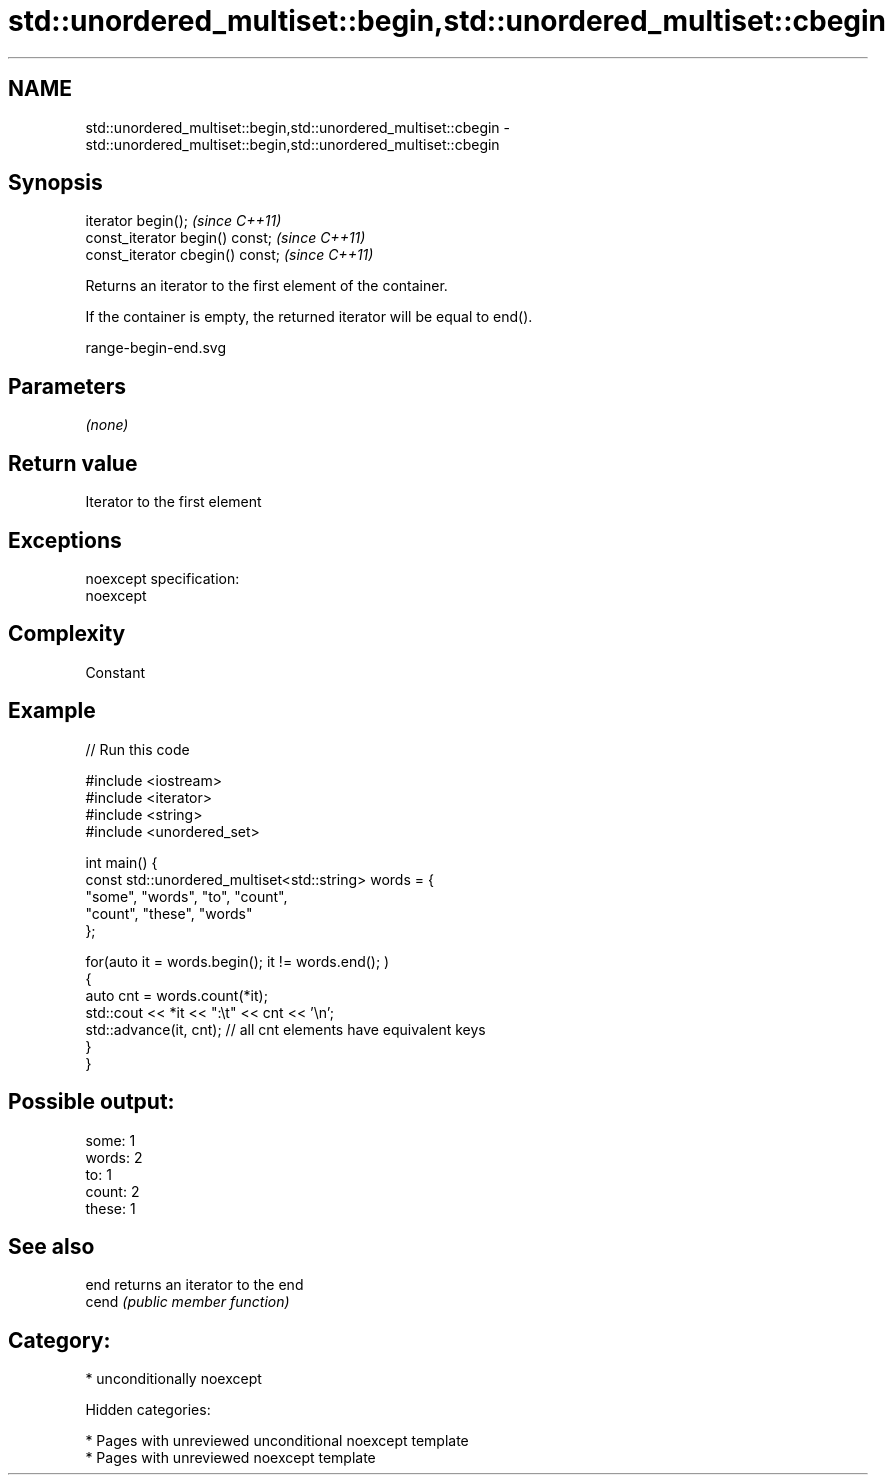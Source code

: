 .TH std::unordered_multiset::begin,std::unordered_multiset::cbegin 3 "2018.03.28" "http://cppreference.com" "C++ Standard Libary"
.SH NAME
std::unordered_multiset::begin,std::unordered_multiset::cbegin \- std::unordered_multiset::begin,std::unordered_multiset::cbegin

.SH Synopsis
   iterator begin();               \fI(since C++11)\fP
   const_iterator begin() const;   \fI(since C++11)\fP
   const_iterator cbegin() const;  \fI(since C++11)\fP

   Returns an iterator to the first element of the container.

   If the container is empty, the returned iterator will be equal to end().

   range-begin-end.svg

.SH Parameters

   \fI(none)\fP

.SH Return value

   Iterator to the first element

.SH Exceptions

   noexcept specification:
   noexcept

.SH Complexity

   Constant

.SH Example

   
// Run this code

 #include <iostream>
 #include <iterator>
 #include <string>
 #include <unordered_set>

 int main() {
     const std::unordered_multiset<std::string> words = {
         "some", "words", "to", "count",
         "count", "these", "words"
     };

     for(auto it = words.begin(); it != words.end(); )
     {
         auto cnt = words.count(*it);
         std::cout << *it << ":\\t" << cnt << '\\n';
         std::advance(it, cnt); // all cnt elements have equivalent keys
     }
 }

.SH Possible output:

 some:   1
 words:  2
 to:     1
 count:  2
 these:  1

.SH See also

   end  returns an iterator to the end
   cend \fI(public member function)\fP

.SH Category:

     * unconditionally noexcept

   Hidden categories:

     * Pages with unreviewed unconditional noexcept template
     * Pages with unreviewed noexcept template
